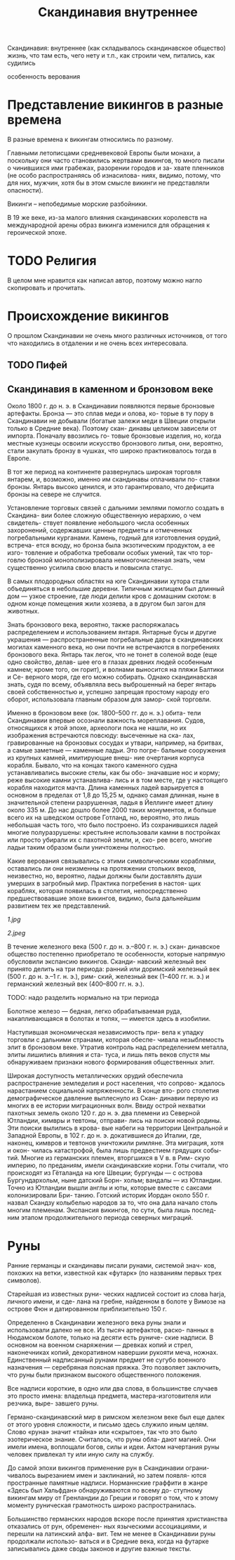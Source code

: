 #+TITLE: Скандинавия внутреннее

Скандинавия: внутреннее
(как складывалось скандинавское общество)
жизнь, что там есть, чего нету и т.п.,
как строили чем, питались, как судились

особенность верования
* Представление викингов в разные времена

В разные времена к викингам относились по разному.

Главными летописцами средневековой Европы были монахи, а поскольку
они часто становились жертвами викингов, то много
писали о чинившихся ими грабежах, разорении городов и за-
хвате пленников (не особо распространяясь об изнасилова-
ниях, видимо, потому, что для них, мужчин, хотя бы в этом
смысле викинги не представляли опасности).



Викинги -- непобедимые морские разбойники.


В 19 же веке, из-за малого влияния
скандинавских королевств на международной арены образ викинга
изменился для обращения к героической эпохе.
* TODO Религия 

В целом мне нравится как написал автор, поэтому
можно нагло скопировать и прочитать.
* Происхождение викингов

О прошлом Скандинавии не очень
много различных источников, от того что
находились в отдалении и не очень всех интересовала.
** TODO Пифей 
** Скандинавия в каменном и бронзовом веке


Около 1800 г. до н. э. в Скандинавии появляются первые
бронзовые артефакты. Бронза — это сплав меди и олова, ко-
торые в ту пору в Скандинавии не добывали (богатые залежи
меди в Швеции открыли только в Средние века). Поэтому скан-
динавы целиком зависели от импорта. Поначалу ввозились го-
товые бронзовые изделия, но, когда местные кузнецы освоили
искусство бронзового литья, они, вероятно, стали закупать
бронзу в чушках, что широко практиковалось тогда в Европе.


В тот же период на континенте развернулась широкая торговля
янтарем, и, возможно, именно им скандинавы оплачивали по-
ставки бронзы. Янтарь высоко ценился, и это гарантировало,
что дефицита бронзы на севере не случится.


Установление торговых связей с дальними землями помогло создать в Скандина-
вии более сложную общественную иерархию, о чем свидетель-
ствует появление небольшого числа особенных захоронений,
содержавших ценные предметы и отмеченных погребальными
курганами. Камень, годный для изготовления орудий, встреча-
ется всюду, но бронза была экзотическим продуктом, а ее изго-
товление и обработка требовали особых умений, так что тор-
говлю бронзой монополизировала немногочисленная знать,
чем существенно усилила свою власть и повысила статус.

В самых плодородных областях на юге Скандинавии хутора стали
объединяться в небольшие деревни. Типичным жилищем был
длинный дом — узкое строение, где люди делили кров с домашним
скотом: в одном конце помещения жили хозяева, а в другом
был загон для животных.


Знать бронзового века, вероятно, также распоряжалась
распределением и использованием янтаря. Янтарные бусы
и другие украшения — распространенные погребальные
дары в скандинавских могилах каменного века, но они почти
не встречаются в погребениях бронзового века. Янтарь так
легок, что не тонет в соленой воде (еще одно свойство, делав-
шее его в глазах древних людей особенным камнем; кроме
того, он горит), и волнами выносится на пляжи Балтики и Се-
верного моря, где его можно собирать. Однако скандинавская
знать, судя по всему, объявляла весь выброшенный на берег
янтарь своей собственностью и, успешно запрещая простому
народу его оборот, использовала главным образом для замор-
ской торговли.


Именно в бронзовом веке (ок. 1800–500 гг. до н. э.) обита-
тели Скандинавии впервые осознали важность мореплавания.
Судов, относящихся к этой эпохе, археологи пока не нашли,
но их изображения встречаются повсюду: высеченные на ска-
лах, гравированные на бронзовых сосудах и утвари, например,
на бритвах, а самые заметные — каменные ладьи. Это погре-
бальные сооружения из крупных камней, имитирующие внеш-
ние очертания корпуса корабля. Бывало, что на концах такого
каменного судна устанавливались высокие стелы, как бы обо-
значавшие нос и корму; реже высокие камни устанавлива-
лись и в том месте, где у настоящего корабля находится мачта.
Длина каменных ладей варьируется в основном в пределах
от 1,8 до 15,25 м, однако самая длинная, ныне в значительной
степени разрушенная, ладья в Йеллинге имеет длину около
335 м. До нас дошло более 2000 таких монументов, и больше
всего их на шведском острове Готланд, но, вероятно, это лишь
небольшая часть того, что было построено. Из сохранившихся
ладей многие полуразрушены: крестьяне использовали камни
в постройках или просто убирали их с пахотной земли, и, ско-
рее всего, многие ладьи таким образом были уничтожены
полностью.

Какие
верования связывались с этими символическими кораблями,
оставались ли они неизменны на протяжении стольких веков,
неизвестно, но, вероятно, ладьи должны были доставлять души
умерших в загробный мир. Практика погребения в настоя-
щих кораблях, которая появилась в столетия, непосредственно
предшествовавшие эпохе викингов, видимо, была дальнейшим
развитием тех же представлений.

[[1.jpg]]

[[2.jpeg]]


В течение железного века (500 г. до н. э.–800 г. н. э.) скан-
динавское общество постепенно приобретало те особенности,
которые напрямую обусловили экспансию викингов. Сканди-
навский железный век принято делить на три периода: ранний
или доримский железный век (500 г. до н. э.–1 г. н. э.), рим-
ский, железный век (1–400 гг. н. э.) и германский железный
век (400–800 гг. н. э.).

TODO: надо разделить нормально на три периода

Болотное железо — бедная, легко обрабатываемая
руда, накапливающаяся в болотах и топях, — имеется здесь
в изобилии.

Наступившая экономическая независимость при-
вела к упадку торговли с дальними странами, которая обеспе-
чивала незыблемость элит в бронзовом веке. Утратив контроль
над распределением металла, элиты лишились влияния и ста-
туса, и лишь пять веков спустя мы обнаруживаем признаки
нового формирования общественных элит.


Широкая доступность металлических орудий обеспечила
распространение земледелия и рост населения, что сопрово-
ждалось нарастанием социальной напряженности. В конце вто-
рого столетия демографическое давление выплеснуло из Скан-
динавии первую из многих в ее истории миграционных волн.
Ввиду острой нехватки пахотных земель около 120 г. до н. э. два
племени из Северной Ютландии, кимвры и тевтоны, отправи-
лись на поиски новой родины. Эти поиски вылились в крова-
вые набеги на территории Центральной и Западной Европы,
в 102 г. до н. э. докатившиеся до Италии, где, наконец, кимвров
и тевтонов уничтожили римляне. Эта миграция, хотя и окон-
чилась катастрофой, была лишь предвестием грядущих собы-
тий. Многие из германских племен, вторгшихся в V в. в Рим-
скую империю, по преданиям, имели скандинавские корни.
Готы считали, что происходят из Гёталанда на юге Швеции;
бургунды — с острова Бургундархольм, ныне датский Борн-
хольм; вандалы — из Ютландии. Точно из Ютландии вышли
англы и юты, которые вместе с саксами колонизировали Бри-
танию. Готский историк Иордан около 550 г. назвал Скандзу
колыбелью народов за то, что она дала начало столь многим
племенам. Экспансия викингов, по сути, была лишь послед-
ним этапом продолжительного периода северных миграций.
* Руны

Ранние германцы и скандинавы писали рунами, системой знач-
ков, похожих на ветки, известной как «футарк» (по названиям
первых трех символов).

Старейшая из известных руни-
ческих надписей состоит из слова harja, личного имени, и сде-
лана на гребне, найденном в болоте у Вимозе на острове Фюн
и датированном приблизительно 150 г.


Определенно в Скандинавии железного века руны знали
и использовали далеко не все. Из тысяч артефактов, раско-
панных в Нюдамском болоте, только на десяти есть руниче-
ские надписи. В основном на военном снаряжении — древках
копий и стрел, наконечниках копий, декоративном навершии
рукояти меча, ножнах. Единственный надписанный рунами
предмет не сугубо военного назначения — серебряная поясная
пряжка. Это позволяет заключить, что руны были признаком
высокого общественного положения.


Все надписи короткие,
в одно или два слова, в большинстве случаев это просто имена:
владельца предмета, мастера-изготовителя или резчика, выре-
завшего руны.


Германо-скандинавский мир в римском железном веке был
еще далек от этого уровня сложности, и письмо здесь служило
иным целям. Слово «руна» значит «тайна» или «скрытое», так
что это было эзотерическое знание. Считалось, что руны обла-
дают магией. Они имели имена, воплощали богов, силы и идеи.
Актом начертания руны человек привлекал ту или иную силу
на службу.


До самой эпохи викингов применение рун в Скандинавии ограни-
чивалось вырезанием имен и заклинаний, но затем появля-
ются пространные памятные надписи. Норманнские граффити
в жанре «Здесь был Хальфдан» обнаруживаются по всему до-
ступному викингам миру от Гренландии до Греции и говорят
о том, что к этому моменту руническая грамотность широко
распространилась.


Большинство германских народов вскоре
после принятия христианства отказались от рун, обременен-
ных языческими ассоциациями, и перешли на латинский алфа-
вит. Тем не менее в Скандинавии руны продолжали использо-
ваться и в Средние века, когда на футарке записывались даже
своды законов и другие важные тексты. 
